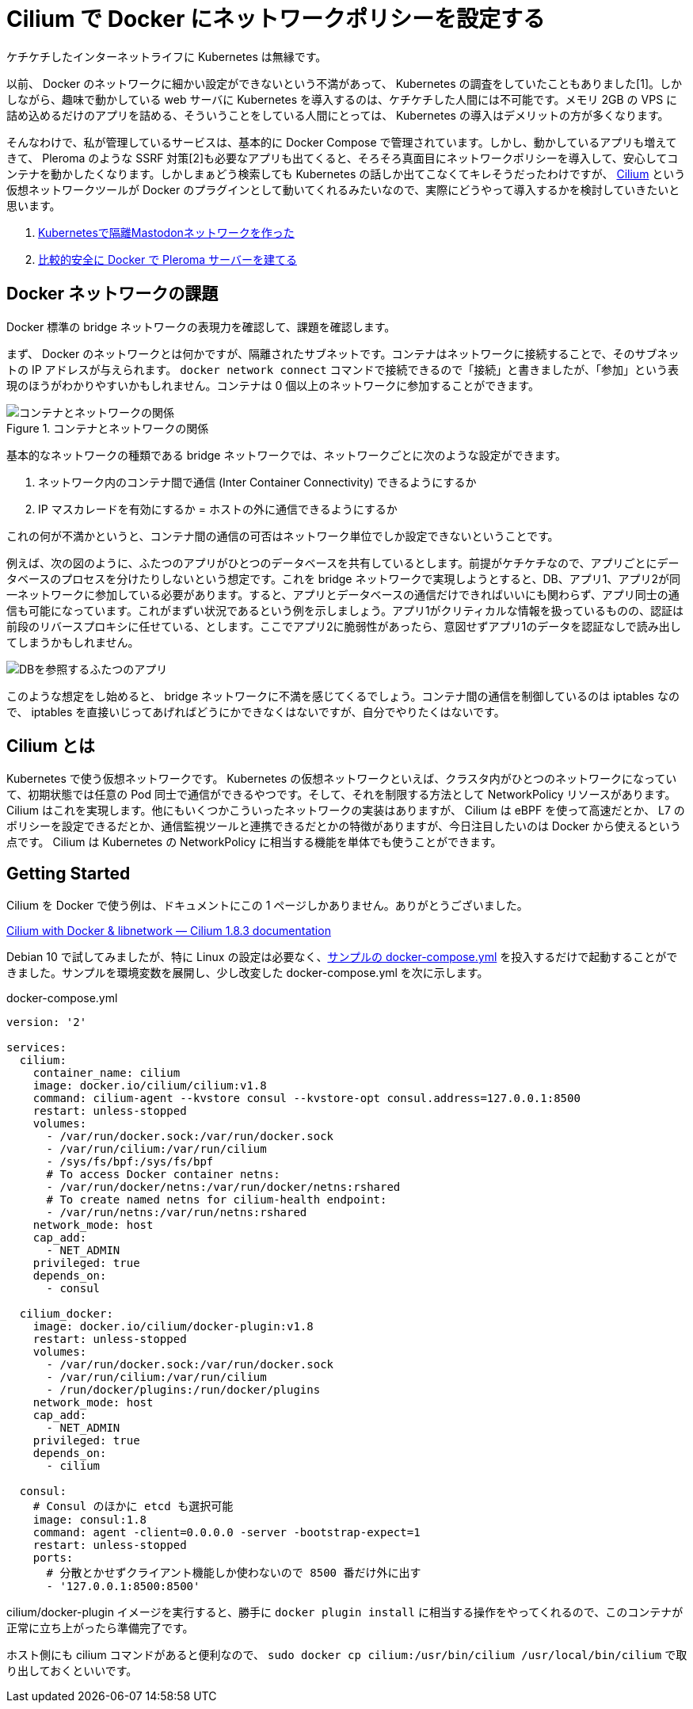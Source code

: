 = Cilium で Docker にネットワークポリシーを設定する
:keywords: Docker

ケチケチしたインターネットライフに Kubernetes は無縁です。

以前、 Docker のネットワークに細かい設定ができないという不満があって、 Kubernetes の調査をしていたこともありました[1]。しかしながら、趣味で動かしている web サーバに Kubernetes を導入するのは、ケチケチした人間には不可能です。メモリ 2GB の VPS に詰め込めるだけのアプリを詰める、そういうことをしている人間にとっては、 Kubernetes の導入はデメリットの方が多くなります。

そんなわけで、私が管理しているサービスは、基本的に Docker Compose で管理されています。しかし、動かしているアプリも増えてきて、 Pleroma のような SSRF 対策[2]も必要なアプリも出てくると、そろそろ真面目にネットワークポリシーを導入して、安心してコンテナを動かしたくなります。しかしまぁどう検索しても Kubernetes の話しか出てこなくてキレそうだったわけですが、 link:https://cilium.io/[Cilium] という仮想ネットワークツールが Docker のプラグインとして動いてくれるみたいなので、実際にどうやって導入するかを検討していきたいと思います。

. link:https://azyobuzin.hatenablog.com/entry/2019/03/21/024504[Kubernetesで隔離Mastodonネットワークを作った]
. link:https://azyobuzin.hatenablog.com/entry/2019/11/12/005317[比較的安全に Docker で Pleroma サーバーを建てる]

== Docker ネットワークの課題

Docker 標準の bridge ネットワークの表現力を確認して、課題を確認します。

まず、 Docker のネットワークとは何かですが、隔離されたサブネットです。コンテナはネットワークに接続することで、そのサブネットの IP アドレスが与えられます。 `docker network connect` コマンドで接続できるので「接続」と書きましたが、「参加」という表現のほうがわかりやすいかもしれません。コンテナは 0 個以上のネットワークに参加することができます。

.コンテナとネットワークの関係
image::https://cdn-ak.f.st-hatena.com/images/fotolife/a/azyobuzin/20200913/20200913020748.png[コンテナとネットワークの関係]

基本的なネットワークの種類である bridge ネットワークでは、ネットワークごとに次のような設定ができます。

. ネットワーク内のコンテナ間で通信 (Inter Container Connectivity) できるようにするか
. IP マスカレードを有効にするか = ホストの外に通信できるようにするか

これの何が不満かというと、コンテナ間の通信の可否はネットワーク単位でしか設定できないということです。

例えば、次の図のように、ふたつのアプリがひとつのデータベースを共有しているとします。前提がケチケチなので、アプリごとにデータベースのプロセスを分けたりしないという想定です。これを bridge ネットワークで実現しようとすると、DB、アプリ1、アプリ2が同一ネットワークに参加している必要があります。すると、アプリとデータベースの通信だけできればいいにも関わらず、アプリ同士の通信も可能になっています。これがまずい状況であるという例を示しましょう。アプリ1がクリティカルな情報を扱っているものの、認証は前段のリバースプロキシに任せている、とします。ここでアプリ2に脆弱性があったら、意図せずアプリ1のデータを認証なしで読み出してしまうかもしれません。

image::https://cdn-ak.f.st-hatena.com/images/fotolife/a/azyobuzin/20200913/20200913022141.png[DBを参照するふたつのアプリ]

このような想定をし始めると、 bridge ネットワークに不満を感じてくるでしょう。コンテナ間の通信を制御しているのは iptables なので、 iptables を直接いじってあげればどうにかできなくはないですが、自分でやりたくはないです。

== Cilium とは

Kubernetes で使う仮想ネットワークです。 Kubernetes の仮想ネットワークといえば、クラスタ内がひとつのネットワークになっていて、初期状態では任意の Pod 同士で通信ができるやつです。そして、それを制限する方法として NetworkPolicy リソースがあります。 Cilium はこれを実現します。他にもいくつかこういったネットワークの実装はありますが、 Cilium は eBPF を使って高速だとか、 L7 のポリシーを設定できるだとか、通信監視ツールと連携できるだとかの特徴がありますが、今日注目したいのは Docker から使えるという点です。 Cilium は Kubernetes の NetworkPolicy に相当する機能を単体でも使うことができます。

== Getting Started

Cilium を Docker で使う例は、ドキュメントにこの 1 ページしかありません。ありがとうございました。

link:https://docs.cilium.io/en/v1.8/gettingstarted/docker/[Cilium with Docker & libnetwork ― Cilium 1.8.3 documentation]

Debian 10 で試してみましたが、特に Linux の設定は必要なく、link:https://github.com/cilium/cilium/blob/v1.8.3/examples/getting-started/docker-compose.yml[サンプルの docker-compose.yml] を投入するだけで起動することができました。サンプルを環境変数を展開し、少し改変した docker-compose.yml を次に示します。

.docker-compose.yml
[source, yaml]
----
version: '2'

services:
  cilium:
    container_name: cilium
    image: docker.io/cilium/cilium:v1.8
    command: cilium-agent --kvstore consul --kvstore-opt consul.address=127.0.0.1:8500
    restart: unless-stopped
    volumes:
      - /var/run/docker.sock:/var/run/docker.sock
      - /var/run/cilium:/var/run/cilium
      - /sys/fs/bpf:/sys/fs/bpf
      # To access Docker container netns:
      - /var/run/docker/netns:/var/run/docker/netns:rshared
      # To create named netns for cilium-health endpoint:
      - /var/run/netns:/var/run/netns:rshared
    network_mode: host
    cap_add:
      - NET_ADMIN
    privileged: true
    depends_on:
      - consul

  cilium_docker:
    image: docker.io/cilium/docker-plugin:v1.8
    restart: unless-stopped
    volumes:
      - /var/run/docker.sock:/var/run/docker.sock
      - /var/run/cilium:/var/run/cilium
      - /run/docker/plugins:/run/docker/plugins
    network_mode: host
    cap_add:
      - NET_ADMIN
    privileged: true
    depends_on:
      - cilium

  consul:
    # Consul のほかに etcd も選択可能
    image: consul:1.8
    command: agent -client=0.0.0.0 -server -bootstrap-expect=1
    restart: unless-stopped
    ports:
      # 分散とかせずクライアント機能しか使わないので 8500 番だけ外に出す
      - '127.0.0.1:8500:8500'
----

cilium/docker-plugin イメージを実行すると、勝手に `docker plugin install` に相当する操作をやってくれるので、このコンテナが正常に立ち上がったら準備完了です。

ホスト側にも cilium コマンドがあると便利なので、 `sudo docker cp cilium:/usr/bin/cilium /usr/local/bin/cilium` で取り出しておくといいです。
